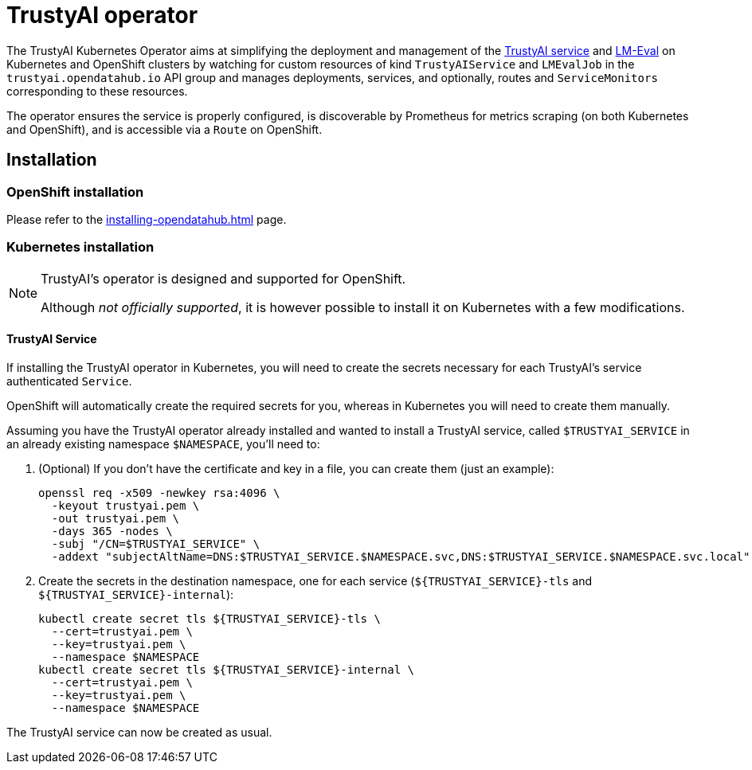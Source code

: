 = TrustyAI operator

The TrustyAI Kubernetes Operator aims at simplifying the deployment and management of the xref:trustyai-service.adoc[TrustyAI service] and xref:component-lm-eval.adoc[LM-Eval] on Kubernetes and OpenShift clusters by watching for custom resources of kind `TrustyAIService` and `LMEvalJob` in the `trustyai.opendatahub.io` API group and manages deployments, services, and optionally, routes and `ServiceMonitors` corresponding to these resources.

The operator ensures the service is properly configured, is discoverable by Prometheus for metrics scraping (on both Kubernetes and OpenShift), and is accessible via a `Route` on OpenShift.

== Installation

=== OpenShift installation

Please refer to the xref:installing-opendatahub.adoc[] page.

=== Kubernetes installation

[NOTE]
====
TrustyAI's operator is designed and supported for OpenShift.

Although _not officially supported_, it is however possible to install it on Kubernetes with a few modifications.
====

==== TrustyAI Service

If installing the TrustyAI operator in Kubernetes, you will need to create the secrets necessary for each TrustyAI's service authenticated `Service`.

OpenShift will automatically create the required secrets for you, whereas in Kubernetes you will need to create them manually.

Assuming you have the TrustyAI operator already installed and wanted to install a TrustyAI service, called `$TRUSTYAI_SERVICE` in an already existing namespace `$NAMESPACE`, you'll need to:

. (Optional) If you don't have the certificate and key in a file, you can create them (just an example):
+
[source,shell]
----
openssl req -x509 -newkey rsa:4096 \
  -keyout trustyai.pem \
  -out trustyai.pem \
  -days 365 -nodes \
  -subj "/CN=$TRUSTYAI_SERVICE" \
  -addext "subjectAltName=DNS:$TRUSTYAI_SERVICE.$NAMESPACE.svc,DNS:$TRUSTYAI_SERVICE.$NAMESPACE.svc.local"
----
+
. Create the secrets in the destination namespace, one for each service (`${TRUSTYAI_SERVICE}-tls` and `${TRUSTYAI_SERVICE}-internal`):
+
[source,shell]
----
kubectl create secret tls ${TRUSTYAI_SERVICE}-tls \
  --cert=trustyai.pem \
  --key=trustyai.pem \
  --namespace $NAMESPACE
kubectl create secret tls ${TRUSTYAI_SERVICE}-internal \
  --cert=trustyai.pem \
  --key=trustyai.pem \
  --namespace $NAMESPACE

----

The TrustyAI service can now be created as usual.
